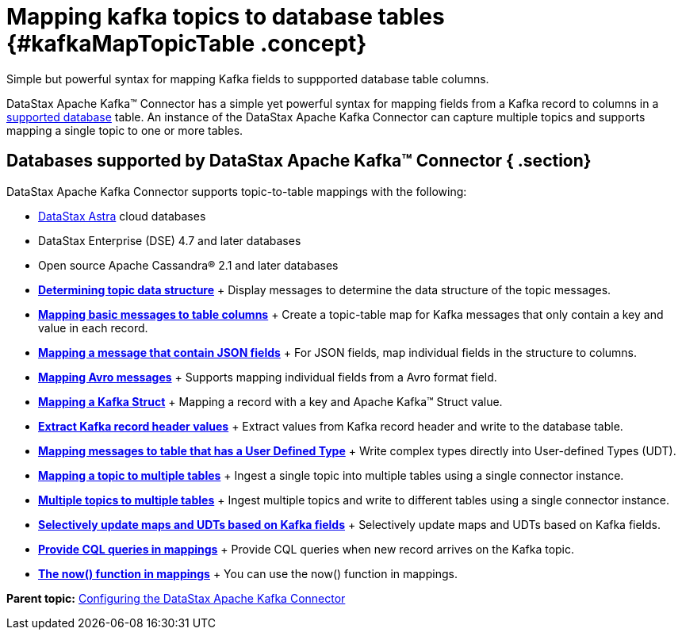 [#_mapping_kafka_topics_to_database_tables_kafkamaptopictable_concept]
= Mapping kafka topics to database tables {#kafkaMapTopicTable .concept}
:imagesdir: _images

Simple but powerful syntax for mapping Kafka fields to suppported database table columns.

DataStax Apache Kafka™ Connector has a simple yet powerful syntax for mapping fields from a Kafka record to columns in a link:kafkaIntro.md#kafkaIntroduction[supported database] table.
An instance of the DataStax Apache Kafka Connector can capture multiple topics and supports mapping a single topic to one or more tables.

[#_databases_supported_by_datastax_apache_kafka_connector_section]
== Databases supported by DataStax Apache Kafka™ Connector { .section}

DataStax Apache Kafka Connector supports topic-to-table mappings with the following:

* https://docs.astra.datastax.com/docs[DataStax Astra] cloud databases
* DataStax Enterprise (DSE) 4.7 and later databases
* Open source Apache Cassandra® 2.1 and later databases
* *xref:../kafka/kafkaDisplayingTopic.adoc[Determining topic data structure]* + Display messages to determine the data structure of the topic messages.
* *xref:../kafka/kafkaMapKeyPair.adoc[Mapping basic messages to table columns]* + Create a topic-table map for Kafka messages that only contain a key and value in each record.
* *xref:../kafka/kafkaMapJson.adoc[Mapping a message that contain JSON fields]* + For JSON fields, map individual fields in the structure to columns.
* *xref:../kafka/kafkaMapAvroMessages.adoc[Mapping Avro messages]* + Supports mapping individual fields from a Avro format field.
* *xref:../kafka/kafkaStruct.adoc[Mapping a Kafka Struct]* + Mapping a record with a key and Apache Kafka™ Struct value.
* *xref:../kafka/kafkaRecordHeaderToTable.adoc[Extract Kafka record header values]* + Extract values from Kafka record header and write to the database table.
* *xref:../kafka/kafkaMapUdt.adoc[Mapping messages to table that has a User Defined Type]* + Write complex types directly into User-defined Types (UDT).
* *xref:../kafka/kafkaMapMultipleTables.adoc[Mapping a topic to multiple tables]* + Ingest a single topic into multiple tables using a single connector instance.
* *xref:../kafka/kafkaMultTopicToTables.adoc[Multiple topics to multiple tables]* + Ingest multiple topics and write to different tables using a single connector instance.
* *xref:../kafka/kafkaSelectiveUpdateMapsAndUdts.adoc[Selectively update maps and UDTs based on Kafka fields]* + Selectively update maps and UDTs based on Kafka fields.
* *xref:../kafka/kafkaCqlQuery.adoc[Provide CQL queries in mappings]* + Provide CQL queries when new record arrives on the Kafka topic.
* *xref:../kafka/kafkaNowFunction.adoc[The now() function in mappings]* + You can use the now() function in mappings.

*Parent topic:* xref:../kafka/kafkaConfigTasksTOC.adoc[Configuring the DataStax Apache Kafka Connector]
